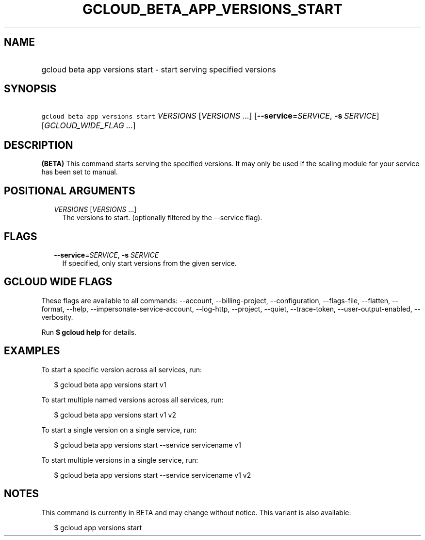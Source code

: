 
.TH "GCLOUD_BETA_APP_VERSIONS_START" 1



.SH "NAME"
.HP
gcloud beta app versions start \- start serving specified versions



.SH "SYNOPSIS"
.HP
\f5gcloud beta app versions start\fR \fIVERSIONS\fR [\fIVERSIONS\fR\ ...] [\fB\-\-service\fR=\fISERVICE\fR,\ \fB\-s\fR\ \fISERVICE\fR] [\fIGCLOUD_WIDE_FLAG\ ...\fR]



.SH "DESCRIPTION"

\fB(BETA)\fR This command starts serving the specified versions. It may only be
used if the scaling module for your service has been set to manual.



.SH "POSITIONAL ARGUMENTS"

.RS 2m
.TP 2m
\fIVERSIONS\fR [\fIVERSIONS\fR ...]
The versions to start. (optionally filtered by the \-\-service flag).


.RE
.sp

.SH "FLAGS"

.RS 2m
.TP 2m
\fB\-\-service\fR=\fISERVICE\fR, \fB\-s\fR \fISERVICE\fR
If specified, only start versions from the given service.


.RE
.sp

.SH "GCLOUD WIDE FLAGS"

These flags are available to all commands: \-\-account, \-\-billing\-project,
\-\-configuration, \-\-flags\-file, \-\-flatten, \-\-format, \-\-help,
\-\-impersonate\-service\-account, \-\-log\-http, \-\-project, \-\-quiet,
\-\-trace\-token, \-\-user\-output\-enabled, \-\-verbosity.

Run \fB$ gcloud help\fR for details.



.SH "EXAMPLES"

To start a specific version across all services, run:

.RS 2m
$ gcloud beta app versions start v1
.RE

To start multiple named versions across all services, run:

.RS 2m
$ gcloud beta app versions start v1 v2
.RE

To start a single version on a single service, run:

.RS 2m
$ gcloud beta app versions start \-\-service servicename v1
.RE

To start multiple versions in a single service, run:

.RS 2m
$ gcloud beta app versions start \-\-service servicename v1 v2
.RE



.SH "NOTES"

This command is currently in BETA and may change without notice. This variant is
also available:

.RS 2m
$ gcloud app versions start
.RE

